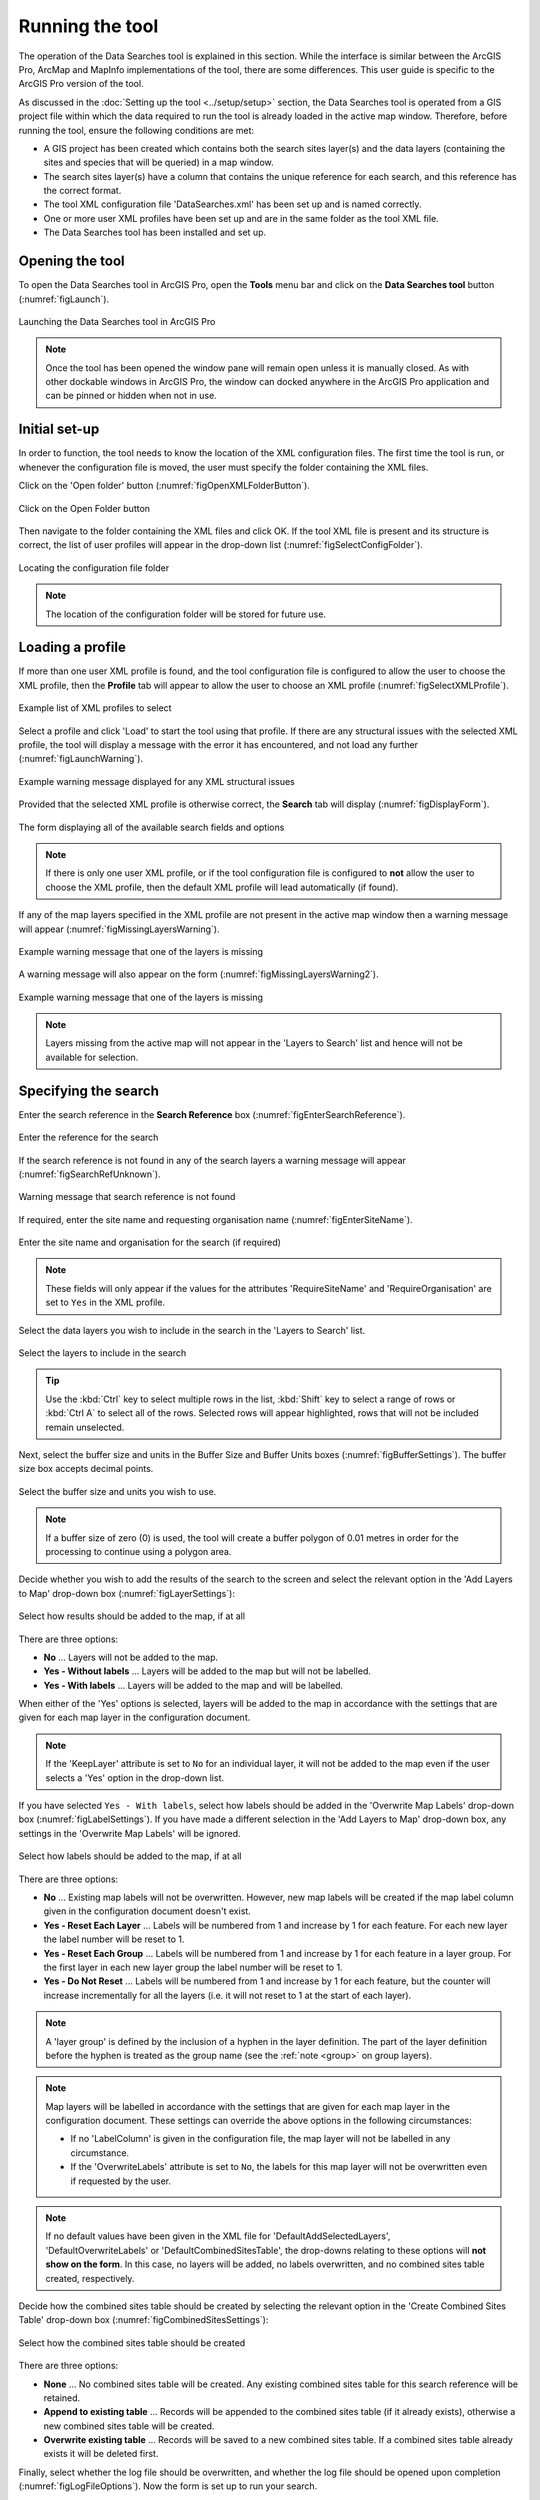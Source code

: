 .. index::
	single: Running the tool

****************
Running the tool
****************

The operation of the Data Searches tool is explained in this section. While the interface is similar between the ArcGIS Pro, ArcMap and MapInfo implementations of the tool, there are some differences. This user guide is specific to the ArcGIS Pro version of the tool.

As discussed in the :doc:`Setting up the tool <../setup/setup>` section, the Data Searches tool is operated from a GIS project file within which the data required to run the tool is already loaded in the active map window. Therefore, before running the tool, ensure the following conditions are met:

- A GIS project has been created which contains both the search sites layer(s) and the data layers (containing the sites and species that will be queried) in a map window.
- The search sites layer(s) have a column that contains the unique reference for each search, and this reference has the correct format.
- The tool XML configuration file 'DataSearches.xml' has been set up and is named correctly.
- One or more user XML profiles have been set up and are in the same folder as the tool XML file.
- The Data Searches tool has been installed and set up.

.. seealso::
	Please refer to the :doc:`Setting up the tool <../setup/setup>` section for further information about any of these requirements.


.. raw:: latex

   \newpage

.. index::
	single: Opening the tool
	single: Running the tool; Opening the tool

Opening the tool
================

To open the Data Searches tool in ArcGIS Pro, open the **Tools** menu bar and click on the **Data Searches tool** button (:numref:`figLaunch`).

.. _figLaunch:

.. figure:: figures/LaunchSearchesTool.png
	:align: center

	Launching the Data Searches tool in ArcGIS Pro


.. note::
	Once the tool has been opened the window pane will remain open unless it is manually closed. As with other dockable windows in ArcGIS Pro, the window can docked anywhere in the ArcGIS Pro application and can be pinned or hidden when not in use.


.. raw:: latex

   \newpage

.. index::
	single: Set-up
	single: Running the tool; Initial set-up

Initial set-up
==============

In order to function, the tool needs to know the location of the XML configuration files. The first time
the tool is run, or whenever the configuration file is moved, the user must specify the folder containing
the XML files.

Click on the 'Open folder' button (:numref:`figOpenXMLFolderButton`).

.. _figOpenXMLFolderButton:

.. figure:: figures/OpenXMLFolderButton.png
	:align: center

	Click on the Open Folder button


Then navigate to the folder containing the XML files and click OK. If the tool XML file is present and its
structure is correct, the list of user profiles will appear in the drop-down list (:numref:`figSelectConfigFolder`).

.. _figSelectConfigFolder:

.. figure:: figures/SelectConfigFolder.png
	:align: center

	Locating the configuration file folder


.. note::
	The location of the configuration folder will be stored for future use.


.. raw:: latex

   \newpage

.. index::
	single: Loading a profile
	single: Running the tool; Loading a profile

Loading a profile
=================

If more than one user XML profile is found, and the tool configuration file is configured to allow the user
to choose the XML profile, then the **Profile** tab will appear to allow the user to choose an XML profile (:numref:`figSelectXMLProfile`).

.. _figSelectXMLProfile:

.. figure:: figures/SelectXMLProfile.png
	:align: center

	Example list of XML profiles to select


Select a profile and click 'Load' to start the tool using that profile. If there are any structural issues
with the selected XML profile, the tool will display a message with the error it has encountered, and not
load any further (:numref:`figLaunchWarning`).

.. _figLaunchWarning:

.. figure:: figures/LaunchWarning.png
	:align: center

	Example warning message displayed for any XML structural issues


Provided that the selected XML profile is otherwise correct, the **Search** tab will display 
(:numref:`figDisplayForm`).

.. _figDisplayform:

.. figure:: figures/DisplayForm.png
	:align: center
	:scale: 80

	The form displaying all of the available search fields and options


.. note::
	If there is only one user XML profile, or if the tool configuration file is configured to **not** allow
	the user to choose the XML profile, then the default XML profile will lead automatically (if found).

.. raw:: latex

   \newpage

If any of the map layers specified in the XML profile are not present in the active map window then a warning message will appear (:numref:`figMissingLayersWarning`).

.. _figMissingLayersWarning:

.. figure:: figures/MissingLayersWarning.png
	:align: center

	Example warning message that one of the layers is missing


A warning message will also appear on the form (:numref:`figMissingLayersWarning2`).

.. _figMissingLayersWarning2:

.. figure:: figures/MissingLayersWarning2.png
	:align: center

	Example warning message that one of the layers is missing


.. note::
	Layers missing from the active map will not appear in the 'Layers to Search' list and hence will not be available for selection.


.. raw:: latex

   \newpage

.. index::
	single: Using the form
	single: Using the form; Specifying the search

Specifying the search
=====================

Enter the search reference in the **Search Reference** box (:numref:`figEnterSearchReference`).

.. _figEnterSearchReference:

.. figure:: figures/EnterSearchReference.png
	:align: center

	Enter the reference for the search


If the search reference is not found in any of the search layers a warning message will appear (:numref:`figSearchRefUnknown`).

.. _figSearchRefUnknown:

.. figure:: figures/SearchReferenceUnknown.png
	:align: center

	Warning message that search reference is not found


.. raw:: latex

   \newpage

If required, enter the site name and requesting organisation name (:numref:`figEnterSiteName`).

.. _figEnterSiteName:

.. figure:: figures/EnterSearchReference.png
	:align: center

	Enter the site name and organisation for the search (if required)


.. note::
	These fields will only appear if the values for the attributes 'RequireSiteName' and 'RequireOrganisation' are set to ``Yes`` in the XML profile.


Select the data layers you wish to include in the search in the 'Layers to Search' list.

.. _figSelectLayers:

.. figure:: figures/SelectLayers.png
	:align: center

	Select the layers to include in the search

.. tip::
	Use the :kbd:`Ctrl` key to select multiple rows in the list, :kbd:`Shift` key to select a range of rows or :kbd:`Ctrl A` to select all of the rows. Selected rows will appear highlighted, rows that will not be included remain unselected.


Next, select the buffer size and units in the Buffer Size and Buffer Units boxes (:numref:`figBufferSettings`). The buffer size box accepts decimal points.

.. _figBufferSettings:

.. figure:: figures/BufferSettings.png
	:align: center

	Select the buffer size and units you wish to use.


.. note::
	If a buffer size of zero (0) is used, the tool will create a buffer polygon of 0.01 metres in order for the processing to continue using a polygon area.


Decide whether you wish to add the results of the search to the screen and select the relevant option in the 'Add Layers to Map' drop-down box (:numref:`figLayerSettings`):

.. _figLayerSettings:

.. figure:: figures/AddLayerSettings.png
	:align: center

	Select how results should be added to the map, if at all


There are three options:

- **No** ... Layers will not be added to the map.
- **Yes - Without labels** ... Layers will be added to the map but will not be labelled.
- **Yes - With labels** ... Layers will be added to the map and will be labelled.

When either of the 'Yes' options is selected, layers will be added to the map in accordance with the settings that are given for each map layer in the configuration document. 

.. note:: 
	If the 'KeepLayer' attribute is set to ``No`` for an individual layer, it will not be added to the map even if the user selects a 'Yes' option in the drop-down list.

If you have selected ``Yes - With labels``, select how labels should be added in the 'Overwrite Map Labels' drop-down box (:numref:`figLabelSettings`). If you have made a different selection in the 'Add Layers to Map' drop-down box, any settings in the 'Overwrite Map Labels' will be ignored.

.. _figLabelSettings:

.. figure:: figures/LabelSettings.png
	:align: center

	Select how labels should be added to the map, if at all


There are three options:

- **No** ... Existing map labels will not be overwritten. However, new map labels will be created if the map label column given in the configuration document doesn't exist.
- **Yes - Reset Each Layer** ... Labels will be numbered from 1 and increase by 1 for each feature. For each new layer the label number will be reset to 1.
- **Yes - Reset Each Group** ...  Labels will be numbered from 1 and increase by 1 for each feature in a layer group. For the first layer in each new layer group the label number will be reset to 1.
- **Yes - Do Not Reset** ... Labels will be numbered from 1 and increase by 1 for each feature, but the counter will increase incrementally for all the layers (i.e. it will not reset to 1 at the start of each layer).

.. note:: 
	A 'layer group' is defined by the inclusion of a hyphen in the layer definition. The part of the layer definition before the hyphen is treated as the group name (see the :ref:`note <group>` on group layers).

.. note::
	Map layers will be labelled in accordance with the settings that are given for each map layer in the configuration document. These settings can override the above options in the following circumstances:

	- If no 'LabelColumn' is given in the configuration file, the map layer will not be labelled in any circumstance.
	- If the 'OverwriteLabels' attribute is set to ``No``, the labels for this map layer will not be overwritten even if requested by the user.


.. note::
	If no default values have been given in the XML file for 'DefaultAddSelectedLayers', 'DefaultOverwriteLabels' or 'DefaultCombinedSitesTable', the drop-downs relating to these options will **not show on the form**. In this case, no layers will be added, no labels overwritten, and no combined sites table created, respectively.


.. raw:: latex

   \newpage

Decide how the combined sites table should be created by selecting the relevant option in the 'Create Combined Sites Table' drop-down box (:numref:`figCombinedSitesSettings`):

.. _figCombinedSitesSettings:

.. figure:: figures/CombinedSitesSettings.png
	:align: center

	Select how the combined sites table should be created

There are three options:

- **None** ... No combined sites table will be created. Any existing combined sites table for this search reference will be retained.
- **Append to existing table** ... Records will be appended to the combined sites table (if it already exists), otherwise a new combined sites table will be created.
- **Overwrite existing table** ... Records will be saved to a new combined sites table. If a combined sites table already exists it will be deleted first.


Finally, select whether the log file should be overwritten, and whether the log file should be opened upon completion (:numref:`figLogFileOptions`). Now the form is set up to run your search.

.. _figLogFileOptions:

.. figure:: figures/LogFileOptions.png
	:align: center

	Select options for the log file


.. raw:: latex

   \newpage

.. index::
	single: Using the form; Running the search

Running the search
==================

Once the search details have been entered and the options selected, click **Run**.

While the process is running a progress bar will appear at the bottom of the form providing details of progress (:numref:`figProgressBar`).

.. _figProgressBar:

.. figure:: figures/ProgressBar.png
	:align: center

	The progress bar as the search is running


When the search has finished the log file will be opened (:numref:`figLogFile`), if required, so that you can check the process has completed correctly. The results will be added to the active map.

.. _figLogFile:

.. figure:: figures/LogFileExample.png
	:align: center

	The log file shown when the search finishes


.. Tip::
	You can now repeat the search process using a different search radius with different data layers, or run for a different search request, as required.

.. _OverwriteWarning:

.. caution:: 
	If you re-run the search process using the **same search reference**, for example with a different buffer size, it is possible that some outputs will overwritten, or duplicated, as follows:

	- Output tables and GIS layers will be overwritten if the same map layer is included in the second search. Only one copy of each output table and / or GIS layer can be saved for the same layer for the same search reference.
	
	- The combined sites table will be overwritten if **Overwrite existing table** is selected in the 'Create Combined Sites Table' option.

	- Combined sites records will be duplicated if the same map layer is included in a second search and if **Append to existing table** is selected in the 'Create Combined Sites Table' option.


.. raw:: latex

   \newpage

.. index::
	single: Search results

Search results
==============

When the search is finished, any exported data tables, saved GIS layers, the search feature GIS layer, the buffer GIS layer, and the log file are all saved in the 'GISFolder' specified in the XML document. Any saved GIS layers resulting from the search are also added to the map interface (if requested).

.. note::
	Only results for those layers for which features were found within the search radius are saved and added to the map. Empty files will not be generated.


Search results are added to the active map as follows:

- If 'Yes' is selected in the 'Add Layers to Map' search option, each saved GIS layer (where 'Yes' is selected in the 'KeepLayer' attribute in the configuration) is added to a new group layer. The name of the group layer follows the 'GroupLayerName' format specified in the XML profile, with any special characters replaced with the 'RepChar' value (e.g. 'LERC/24/001' becomes '001' if the 'GroupLayerName' value is ``%subref%``).

- If either 'Yes - with labels' or 'Yes - without labels' are selected in the 'Add Layers to Map' search option and, if a layer file name is specified in the 'LayerFileName' attribute in the configuration for a saved layer, symbology is applied to that layer using the specified layer file.

- If 'Yes - with labels' is selected in the 'Add Layers to Map' search option and, if a column name is specified in the 'LabelColumn' attribute in the configuration for a saved layer, labels are applied to that layer (as specified in the configuration using the 'LabelClause' attribute).

- A buffer GIS layer, created during the search, will be added to the new group layer and symbology will be applied using the appropriate layer file (as specified in the configuration using the 'BufferLayerName' general attribute).

- Unless the buffer radius specified is zero, the map will zoom to the extent of the buffer layer that was created during the search.

An example of how the results will appear in ArcGIS Pro is shown in :numref:`figResults`.

.. _figResults:

.. figure:: figures/Results.png
	:align: center

	Example results from search process

